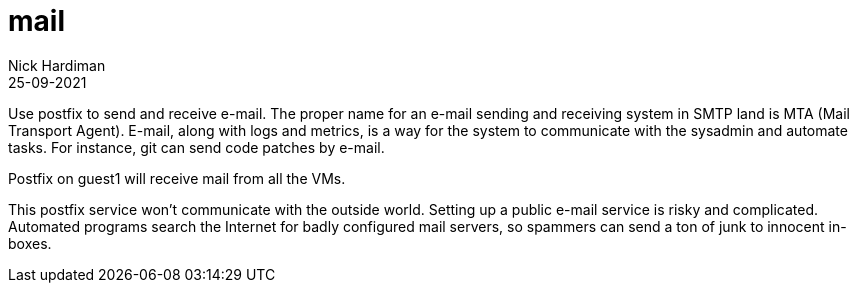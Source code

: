 = mail
Nick Hardiman 
:source-highlighter: highlight.js
:revdate: 25-09-2021

Use postfix to send and receive e-mail. 
The proper name for an e-mail sending and receiving system in SMTP land is MTA (Mail Transport Agent).
E-mail, along with logs and metrics, is a way for the system to communicate with the sysadmin and automate tasks. 
For instance, git can send code patches by e-mail.

Postfix on guest1 will receive mail from all the VMs. 

This postfix service won't communicate with the outside world. 
Setting up a public e-mail service is risky and complicated. 
Automated programs search the Internet for badly configured mail servers, so spammers can send a ton of junk to innocent in-boxes.

